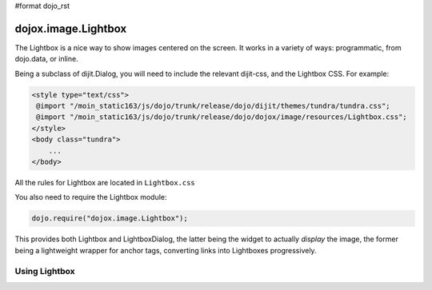 #format dojo_rst

dojox.image.Lightbox
====================

The Lightbox is a nice way to show images centered on the screen. It works in a variety of ways: programmatic, from dojo.data, or inline.

Being a subclass of dijit.Dialog, you will need to include the relevant dijit-css, and the Lightbox CSS. For example:

.. code-block :: html

    <style type="text/css">
     @import "/moin_static163/js/dojo/trunk/release/dojo/dijit/themes/tundra/tundra.css";
     @import "/moin_static163/js/dojo/trunk/release/dojo/dojox/image/resources/Lightbox.css";
    </style>
    <body class="tundra">
        ...
    </body>

All the rules for Lightbox are located in ``Lightbox.css``

You also need to require the Lightbox module:

.. code-block :: javascript

  dojo.require("dojox.image.Lightbox");

This provides both Lightbox and LightboxDialog, the latter being the widget to actually *display* the image, the former being a lightweight wrapper for anchor tags, converting links into Lightboxes progressively. 

Using Lightbox
--------------

.. codeviewer::
  
  <style type="text/css">
    @import "/moin_static163/js/dojo/trunk/release/dojo/dojox/image/resources/Lightbox.css"; 
  </style>
  <script type="text/javascript">
    dojo.require("dojox.image.Lightbox");
  </script>

  <div id="lb-one">
     <a dojoType="dojox.image.Lightbox" title="foo" href="foo.png">Show Foo</a> 
     <a dojoType="dojox.image.Lightbox" title="bar" href="bar.png">Show Bar</a> 
  </div>

